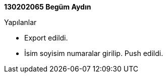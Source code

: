**130202065 Begüm Aydın ** +
 
.Yapılanlar
* Export edildi.
* İsim soyisim numaralar girilip. Push edildi.

